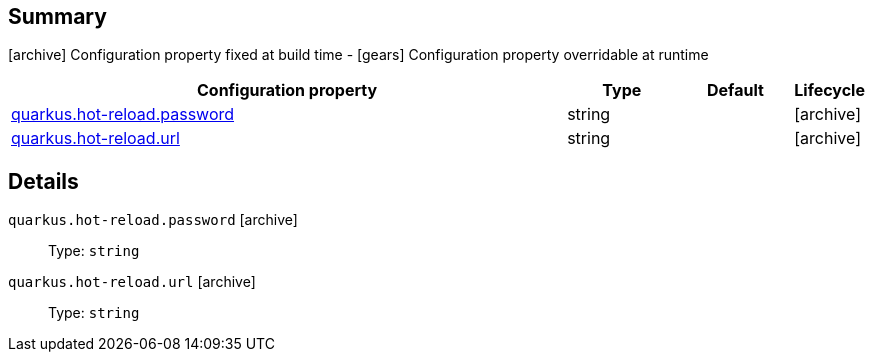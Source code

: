 == Summary

icon:archive[title=Fixed at build time] Configuration property fixed at build time - icon:gears[title=Overridable at runtime]️ Configuration property overridable at runtime 

[cols="50,.^10,.^10,^.^5"]
|===
|Configuration property|Type|Default|Lifecycle

|<<quarkus.hot-reload.password, quarkus.hot-reload.password>>

|string 
|
| icon:archive[title=Fixed at build time]

|<<quarkus.hot-reload.url, quarkus.hot-reload.url>>

|string 
|
| icon:archive[title=Fixed at build time]
|===


== Details

[[quarkus.hot-reload.password]]
`quarkus.hot-reload.password` icon:archive[title=Fixed at build time]::  
+
Type: `string`  +



[[quarkus.hot-reload.url]]
`quarkus.hot-reload.url` icon:archive[title=Fixed at build time]::  
+
Type: `string`  +


